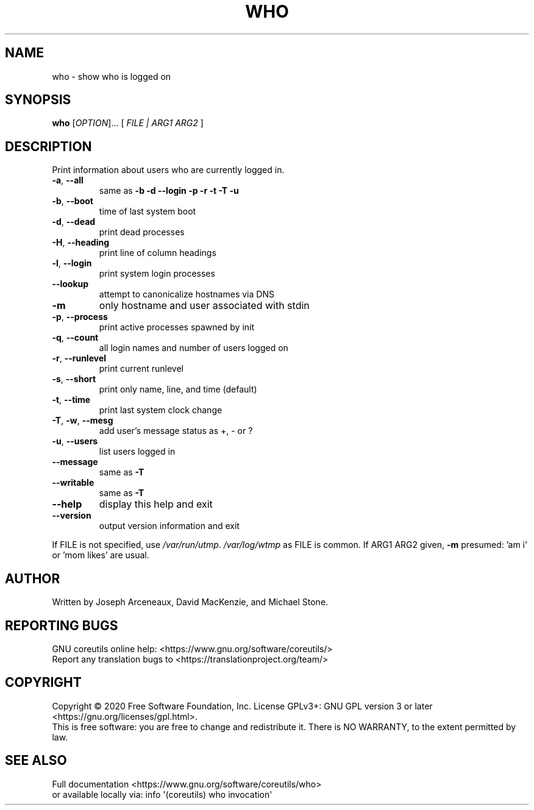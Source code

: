.\" DO NOT MODIFY THIS FILE!  It was generated by help2man 1.47.3.
.TH WHO "1" "April 2020" "GNU coreutils 8.32" "User Commands"
.SH NAME
who \- show who is logged on
.SH SYNOPSIS
.B who
[\fI\,OPTION\/\fR]... [ \fI\,FILE | ARG1 ARG2 \/\fR]
.SH DESCRIPTION
.\" Add any additional description here
.PP
Print information about users who are currently logged in.
.TP
\fB\-a\fR, \fB\-\-all\fR
same as \fB\-b\fR \fB\-d\fR \fB\-\-login\fR \fB\-p\fR \fB\-r\fR \fB\-t\fR \fB\-T\fR \fB\-u\fR
.TP
\fB\-b\fR, \fB\-\-boot\fR
time of last system boot
.TP
\fB\-d\fR, \fB\-\-dead\fR
print dead processes
.TP
\fB\-H\fR, \fB\-\-heading\fR
print line of column headings
.TP
\fB\-l\fR, \fB\-\-login\fR
print system login processes
.TP
\fB\-\-lookup\fR
attempt to canonicalize hostnames via DNS
.TP
\fB\-m\fR
only hostname and user associated with stdin
.TP
\fB\-p\fR, \fB\-\-process\fR
print active processes spawned by init
.TP
\fB\-q\fR, \fB\-\-count\fR
all login names and number of users logged on
.TP
\fB\-r\fR, \fB\-\-runlevel\fR
print current runlevel
.TP
\fB\-s\fR, \fB\-\-short\fR
print only name, line, and time (default)
.TP
\fB\-t\fR, \fB\-\-time\fR
print last system clock change
.TP
\fB\-T\fR, \fB\-w\fR, \fB\-\-mesg\fR
add user's message status as +, \- or ?
.TP
\fB\-u\fR, \fB\-\-users\fR
list users logged in
.TP
\fB\-\-message\fR
same as \fB\-T\fR
.TP
\fB\-\-writable\fR
same as \fB\-T\fR
.TP
\fB\-\-help\fR
display this help and exit
.TP
\fB\-\-version\fR
output version information and exit
.PP
If FILE is not specified, use \fI\,/var/run/utmp\/\fP.  \fI\,/var/log/wtmp\/\fP as FILE is common.
If ARG1 ARG2 given, \fB\-m\fR presumed: 'am i' or 'mom likes' are usual.
.SH AUTHOR
Written by Joseph Arceneaux, David MacKenzie, and Michael Stone.
.SH "REPORTING BUGS"
GNU coreutils online help: <https://www.gnu.org/software/coreutils/>
.br
Report any translation bugs to <https://translationproject.org/team/>
.SH COPYRIGHT
Copyright \(co 2020 Free Software Foundation, Inc.
License GPLv3+: GNU GPL version 3 or later <https://gnu.org/licenses/gpl.html>.
.br
This is free software: you are free to change and redistribute it.
There is NO WARRANTY, to the extent permitted by law.
.SH "SEE ALSO"
Full documentation <https://www.gnu.org/software/coreutils/who>
.br
or available locally via: info \(aq(coreutils) who invocation\(aq
